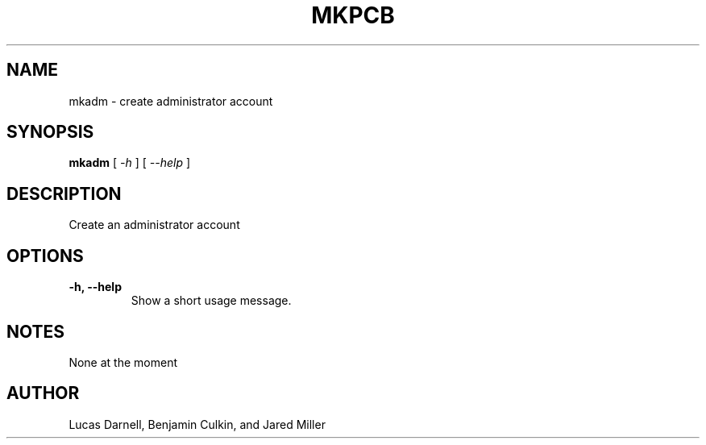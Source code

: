 .TH MKPCB 1
.SH NAME
mkadm \- create administrator account 
.SH SYNOPSIS
.B mkadm
[
.I \-h
]
[
.I "\-\-help"
]
.SH "DESCRIPTION"
Create an administrator account
.SH OPTIONS
.TP
.B "\-h, \-\-help"
Show a short usage message.
.SH NOTES
None at the moment
.SH AUTHOR
Lucas Darnell, Benjamin Culkin, and Jared Miller
